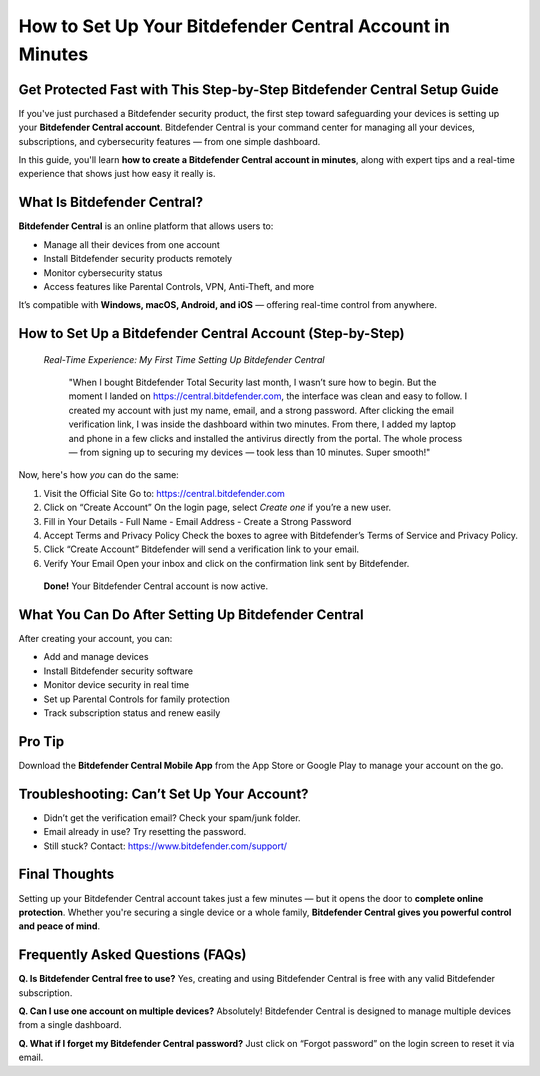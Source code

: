 How to Set Up Your Bitdefender Central Account in Minutes
==========================================================

.. image:: get.jpg
   :alt: Bitdefender Central
   :target: https://bitdefendercentral.godaddysites.com/

Get Protected Fast with This Step-by-Step Bitdefender Central Setup Guide
--------------------------------------------------------------------------

If you've just purchased a Bitdefender security product, the first step toward safeguarding your devices is setting up your **Bitdefender Central account**. Bitdefender Central is your command center for managing all your devices, subscriptions, and cybersecurity features — from one simple dashboard.

In this guide, you'll learn **how to create a Bitdefender Central account in minutes**, along with expert tips and a real-time experience that shows just how easy it really is.

What Is Bitdefender Central?
----------------------------

**Bitdefender Central** is an online platform that allows users to:

- Manage all their devices from one account
- Install Bitdefender security products remotely
- Monitor cybersecurity status
- Access features like Parental Controls, VPN, Anti-Theft, and more

It’s compatible with **Windows, macOS, Android, and iOS** — offering real-time control from anywhere.

How to Set Up a Bitdefender Central Account (Step-by-Step)
-----------------------------------------------------------

 *Real-Time Experience: My First Time Setting Up Bitdefender Central*

    "When I bought Bitdefender Total Security last month, I wasn’t sure how to begin. But the moment I landed on https://central.bitdefender.com, the interface was clean and easy to follow. I created my account with just my name, email, and a strong password. After clicking the email verification link, I was inside the dashboard within two minutes. From there, I added my laptop and phone in a few clicks and installed the antivirus directly from the portal. The whole process — from signing up to securing my devices — took less than 10 minutes. Super smooth!"

Now, here's how *you* can do the same:

1. Visit the Official Site  
   Go to: https://central.bitdefender.com

2. Click on “Create Account”  
   On the login page, select *Create one* if you’re a new user.

3. Fill in Your Details  
   - Full Name  
   - Email Address  
   - Create a Strong Password

4. Accept Terms and Privacy Policy  
   Check the boxes to agree with Bitdefender’s Terms of Service and Privacy Policy.

5. Click “Create Account”  
   Bitdefender will send a verification link to your email.

6. Verify Your Email  
   Open your inbox and click on the confirmation link sent by Bitdefender.

 **Done!** Your Bitdefender Central account is now active.

What You Can Do After Setting Up Bitdefender Central
-----------------------------------------------------

After creating your account, you can:

-  Add and manage devices
-  Install Bitdefender security software
-  Monitor device security in real time
-  Set up Parental Controls for family protection
-  Track subscription status and renew easily

Pro Tip
--------

Download the **Bitdefender Central Mobile App** from the App Store or Google Play to manage your account on the go.

Troubleshooting: Can’t Set Up Your Account?
--------------------------------------------

- Didn’t get the verification email? Check your spam/junk folder.
- Email already in use? Try resetting the password.
- Still stuck? Contact: https://www.bitdefender.com/support/

Final Thoughts
---------------

Setting up your Bitdefender Central account takes just a few minutes — but it opens the door to **complete online protection**. Whether you're securing a single device or a whole family, **Bitdefender Central gives you powerful control and peace of mind**.

Frequently Asked Questions (FAQs)
----------------------------------

**Q. Is Bitdefender Central free to use?**  
Yes, creating and using Bitdefender Central is free with any valid Bitdefender subscription.

**Q. Can I use one account on multiple devices?**  
Absolutely! Bitdefender Central is designed to manage multiple devices from a single dashboard.

**Q. What if I forget my Bitdefender Central password?**  
Just click on “Forgot password” on the login screen to reset it via email.
